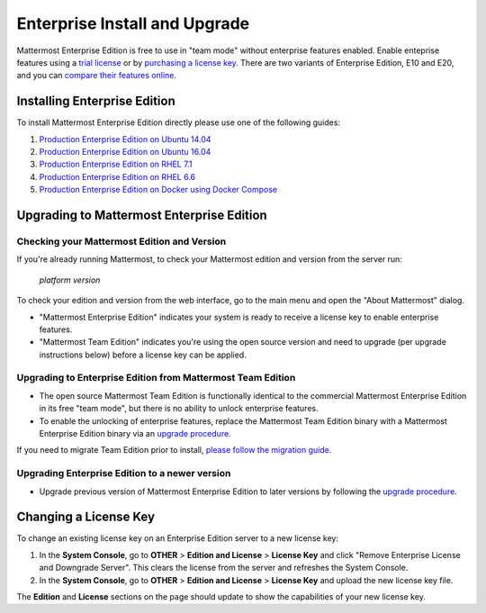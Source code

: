 ..  _ee-install:

===========================================
Enterprise Install and Upgrade 
===========================================

Mattermost Enterprise Edition is free to use in "team mode" without enterprise features enabled. Enable enteprise features using a `trial license <https://about.mattermost.com/trial/>`_ or by `purchasing a license key <https://about.mattermost.com/pricing/>`_. There are two variants of Enterprise Edition, E10 and E20, and you can `compare their features online <https://about.mattermost.com/features/>`_.

Installing Enterprise Edition 
-----------------------------

To install Mattermost Enterprise Edition directly please use one of the following guides: 

1. `Production Enterprise Edition on Ubuntu 14.04 <http://docs.mattermost.com/install/ee-prod-ubuntu.html>`_
2. `Production Enterprise Edition on Ubuntu 16.04 <https://docs.mattermost.com/install/ee-prod-ubuntu-1604.html>`_
3. `Production Enterprise Edition on RHEL 7.1 <http://docs.mattermost.com/install/ee-prod-rhel-7.html>`_
4. `Production Enterprise Edition on RHEL 6.6 <http://docs.mattermost.com/install/ee-prod-rhel-6.html>`_
5. `Production Enterprise Edition on Docker using Docker Compose <https://docs.mattermost.com/install/prod-docker.html#production-docker-on-ubuntu-with-enterprise-edition>`_

Upgrading to Mattermost Enterprise Edition 
-------------------------------------------------

Checking your Mattermost Edition and Version  
~~~~~~~~~~~~~~~~~~~~~~~~~~~~~~~~~~~~~~~~~~~~~~~~~~~

If you're already running Mattermost, to check your Mattermost edition and version from the server run: 

  `platform version`

To check your edition and version from the web interface, go to the main menu and open the "About Mattermost" dialog. 

- "Mattermost Enterprise Edition" indicates your system is ready to receive a license key to enable enterprise features. 
- "Mattermost Team Edition" indicates you're using the open source version and need to upgrade (per upgrade instructions below) before a license key can be applied. 

Upgrading to Enterprise Edition from Mattermost Team Edition 
~~~~~~~~~~~~~~~~~~~~~~~~~~~~~~~~~~~~~~~~~~~~~~~~~~~~~~~~~~~~~

- The open source Mattermost Team Edition is functionally identical to the commercial Mattermost Enterprise Edition in its free "team mode", but there is no ability to unlock enterprise features.
- To enable the unlocking of enterprise features, replace the Mattermost Team Edition binary with a Mattermost Enterprise Edition binary via an `upgrade procedure <http://docs.mattermost.com/administration/upgrade.html#upgrade-team-edition-to-enterprise-edition>`_.

If you need to migrate Team Edition prior to install, `please follow the migration guide. <http://docs.mattermost.com/administration/migrating.html>`_

Upgrading Enterprise Edition to a newer version
~~~~~~~~~~~~~~~~~~~~~~~~~~~~~~~~~~~~~~~~~~~~~~~~~~~

- Upgrade previous version of Mattermost Enterprise Edition to later versions by following the `upgrade procedure. <https://docs.mattermost.com/administration/upgrade.html#upgrade-enterprise-edition>`_

Changing a License Key
----------------------

To change an existing license key on an Enterprise Edition server to a new license key:

1. In the **System Console**, go to **OTHER** > **Edition and License** > **License Key** and click "Remove Enterprise License and Downgrade Server". This clears the license from the server and refreshes the System Console. 
2. In the **System Console**, go to **OTHER** > **Edition and License** > **License Key** and upload the new license key file.
   
The **Edition** and **License** sections on the page should update to show the capabilities of your new license key. 

